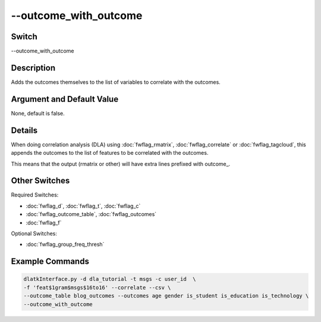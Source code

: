 .. _fwflag_outcome_with_outcome:
======================
--outcome_with_outcome
======================
Switch
======

--outcome_with_outcome

Description
===========

Adds the outcomes themselves to the list of variables to correlate with the outcomes.

Argument and Default Value
==========================

None, default is false.

Details
=======

When doing correlation analysis (DLA) using :doc:`fwflag_rmatrix`, :doc:`fwflag_correlate` or :doc:`fwflag_tagcloud`, this appends the outcomes to the list of features to be correlated with the outcomes.

This means that the output (rmatrix or other) will have extra lines prefixed with outcome_.


Other Switches
==============

Required Switches:

* :doc:`fwflag_d`, :doc:`fwflag_t`, :doc:`fwflag_c` 
* :doc:`fwflag_outcome_table`, :doc:`fwflag_outcomes` 
* :doc:`fwflag_f`

Optional Switches:

* :doc:`fwflag_group_freq_thresh`

Example Commands
================

.. code-block:: bash

	dlatkInterface.py -d dla_tutorial -t msgs -c user_id  \
	-f 'feat$1gram$msgs$16to16' --correlate --csv \
	--outcome_table blog_outcomes --outcomes age gender is_student is_education is_technology \
	--outcome_with_outcome 